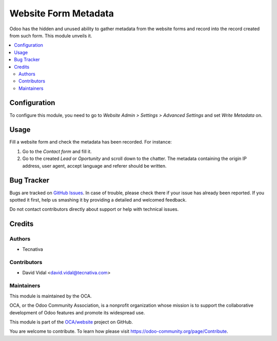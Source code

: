 =====================
Website Form Metadata
=====================

.. !!!!!!!!!!!!!!!!!!!!!!!!!!!!!!!!!!!!!!!!!!!!!!!!!!!!
   !! This file is generated by oca-gen-addon-readme !!
   !! changes will be overwritten.                   !!
   !!!!!!!!!!!!!!!!!!!!!!!!!!!!!!!!!!!!!!!!!!!!!!!!!!!!

.. |badge1| image:: https://img.shields.io/badge/maturity-Beta-yellow.png
    :target: https://odoo-community.org/page/development-status
    :alt: Beta
.. |badge2| image:: https://img.shields.io/badge/licence-AGPL--3-blue.png
    :target: http://www.gnu.org/licenses/agpl-3.0-standalone.html
    :alt: License: AGPL-3
.. |badge3| image:: https://img.shields.io/badge/github-OCA%2Fwebsite-lightgray.png?logo=github
    :target: https://github.com/OCA/website/tree/11.0/website_form_metadata
    :alt: OCA/website
.. |badge4| image:: https://img.shields.io/badge/runbot-Try%20me-875A7B.png
    :target: https://runbot.odoo-community.org/runbot/186/11.0
    :alt: Try me on Runbot

|badge1| |badge2| |badge3| |badge4| 

Odoo has the hidden and unused ability to gather metadata from the website
forms and record into the record created from such form. This module unveils
it.


.. contents::
   :local:

Configuration
=============

To configure this module, you need to go to *Website Admin > Settings >
Advanced Settings* and set *Write Metadata* on.


Usage
=====

Fill a website form and check the metadata has been recorded. For instance:

#. Go to the *Contact form* and fill it.
#. Go to the created *Lead* or *Oportunity* and scroll down to the chatter. The
   metadata containing the origin IP address, user agent, accept language and
   referer should be written.


Bug Tracker
===========

Bugs are tracked on `GitHub Issues <https://github.com/OCA/website/issues>`_.
In case of trouble, please check there if your issue has already been reported.
If you spotted it first, help us smashing it by providing a detailed and welcomed feedback.

Do not contact contributors directly about support or help with technical issues.

Credits
=======

Authors
~~~~~~~

* Tecnativa

Contributors
~~~~~~~~~~~~

* David Vidal <david.vidal@tecnativa.com>

Maintainers
~~~~~~~~~~~

This module is maintained by the OCA.

.. image:: https://odoo-community.org/logo.png
   :alt: Odoo Community Association
   :target: https://odoo-community.org

OCA, or the Odoo Community Association, is a nonprofit organization whose
mission is to support the collaborative development of Odoo features and
promote its widespread use.

This module is part of the `OCA/website <https://github.com/OCA/website/tree/11.0/website_form_metadata>`_ project on GitHub.

You are welcome to contribute. To learn how please visit https://odoo-community.org/page/Contribute.


